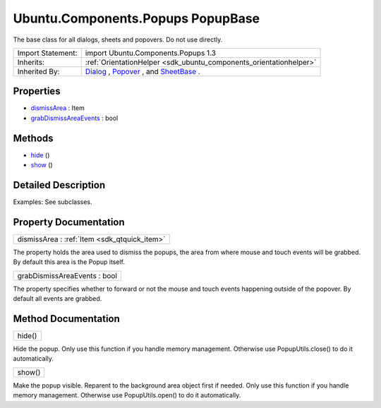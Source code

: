 .. _sdk_ubuntu_components_popups_popupbase:

Ubuntu.Components.Popups PopupBase
==================================

The base class for all dialogs, sheets and popovers. Do not use directly.

+--------------------------------------------------------------------------------------------------------------------------------------------------------+-----------------------------------------------------------------------------------------------------------------------------------------------------------+
| Import Statement:                                                                                                                                      | import Ubuntu.Components.Popups 1.3                                                                                                                       |
+--------------------------------------------------------------------------------------------------------------------------------------------------------+-----------------------------------------------------------------------------------------------------------------------------------------------------------+
| Inherits:                                                                                                                                              | :ref:`OrientationHelper <sdk_ubuntu_components_orientationhelper>`                                                                                        |
+--------------------------------------------------------------------------------------------------------------------------------------------------------+-----------------------------------------------------------------------------------------------------------------------------------------------------------+
| Inherited By:                                                                                                                                          | `Dialog </sdk/apps/qml/Ubuntu.Components/Popups.Dialog/>`_ , `Popover </sdk/apps/qml/Ubuntu.Components/Popups.Popover/>`_ , and                           |
|                                                                                                                                                        | `SheetBase </sdk/apps/qml/Ubuntu.Components/Popups.SheetBase/>`_ .                                                                                        |
+--------------------------------------------------------------------------------------------------------------------------------------------------------+-----------------------------------------------------------------------------------------------------------------------------------------------------------+

Properties
----------

-  `dismissArea </sdk/apps/qml/Ubuntu.Components/Popups.PopupBase/#dismissArea-prop>`_  : Item
-  `grabDismissAreaEvents </sdk/apps/qml/Ubuntu.Components/Popups.PopupBase/#grabDismissAreaEvents-prop>`_  : bool

Methods
-------

-  `hide </sdk/apps/qml/Ubuntu.Components/Popups.PopupBase/#hide-method>`_ \ ()
-  `show </sdk/apps/qml/Ubuntu.Components/Popups.PopupBase/#show-method>`_ \ ()

Detailed Description
--------------------

Examples: See subclasses.

Property Documentation
----------------------

.. _sdk_ubuntu_components_popups_popupbase_dismissArea:

+-----------------------------------------------------------------------------------------------------------------------------------------------------------------------------------------------------------------------------------------------------------------------------------------------------------------+
| dismissArea : :ref:`Item <sdk_qtquick_item>`                                                                                                                                                                                                                                                                    |
+-----------------------------------------------------------------------------------------------------------------------------------------------------------------------------------------------------------------------------------------------------------------------------------------------------------------+

The property holds the area used to dismiss the popups, the area from where mouse and touch events will be grabbed. By default this area is the Popup itself.

.. _sdk_ubuntu_components_popups_popupbase_grabDismissAreaEvents:

+--------------------------------------------------------------------------------------------------------------------------------------------------------------------------------------------------------------------------------------------------------------------------------------------------------------+
| grabDismissAreaEvents : bool                                                                                                                                                                                                                                                                                 |
+--------------------------------------------------------------------------------------------------------------------------------------------------------------------------------------------------------------------------------------------------------------------------------------------------------------+

The property specifies whether to forward or not the mouse and touch events happening outside of the popover. By default all events are grabbed.

Method Documentation
--------------------

.. _sdk_ubuntu_components_popups_popupbase_hide:

+--------------------------------------------------------------------------------------------------------------------------------------------------------------------------------------------------------------------------------------------------------------------------------------------------------------+
| hide()                                                                                                                                                                                                                                                                                                       |
+--------------------------------------------------------------------------------------------------------------------------------------------------------------------------------------------------------------------------------------------------------------------------------------------------------------+

Hide the popup. Only use this function if you handle memory management. Otherwise use PopupUtils.close() to do it automatically.

.. _sdk_ubuntu_components_popups_popupbase_show:

+--------------------------------------------------------------------------------------------------------------------------------------------------------------------------------------------------------------------------------------------------------------------------------------------------------------+
| show()                                                                                                                                                                                                                                                                                                       |
+--------------------------------------------------------------------------------------------------------------------------------------------------------------------------------------------------------------------------------------------------------------------------------------------------------------+

Make the popup visible. Reparent to the background area object first if needed. Only use this function if you handle memory management. Otherwise use PopupUtils.open() to do it automatically.

